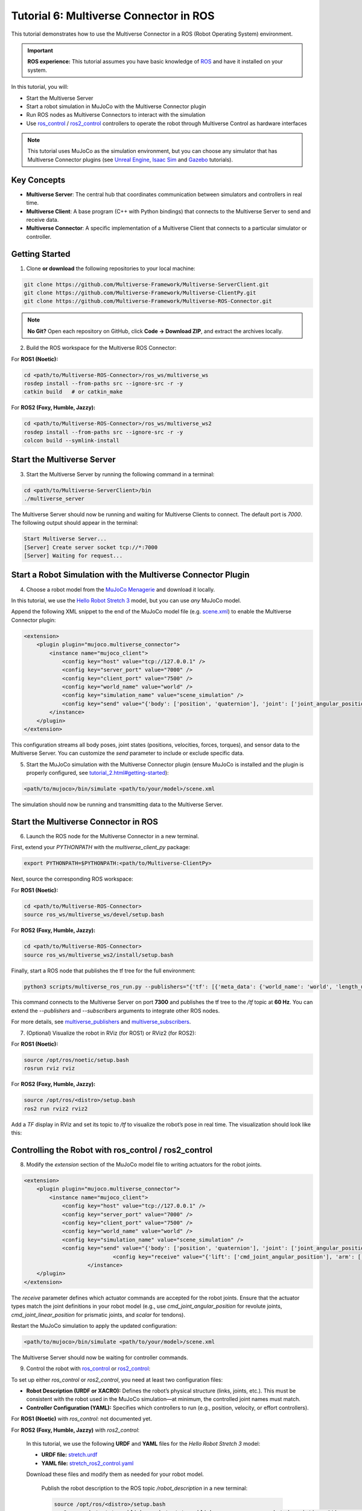 .. _tutorial_6:

Tutorial 6: Multiverse Connector in ROS
=======================================

This tutorial demonstrates how to use the Multiverse Connector in a ROS (Robot Operating System) environment. 

.. important::

   **ROS experience:** This tutorial assumes you have basic knowledge of `ROS <https://www.ros.org/>`_ and have it installed on your system.

In this tutorial, you will:

- Start the Multiverse Server
- Start a robot simulation in MuJoCo with the Multiverse Connector plugin
- Run ROS nodes as Multiverse Connectors to interact with the simulation  
- Use `ros_control <http://wiki.ros.org/ros_control>`_ / `ros2_control <https://control.ros.org/jazzy/index.html>`_ controllers to operate the robot through Multiverse Control as hardware interfaces

.. note::

   This tutorial uses MuJoCo as the simulation environment, but you can choose any simulator that has Multiverse Connector plugins 
   (see `Unreal Engine <tutorial_3.html>`_, `Isaac Sim <tutorial_4.html>`_ and `Gazebo <tutorial_5.html>`_ tutorials).

Key Concepts
------------

.. image:: ../_static/images/MultiverseConnector.png
   :width: 1000

- **Multiverse Server**: The central hub that coordinates communication between simulators
  and controllers in real time.
- **Multiverse Client**: A base program (C++ with Python bindings) that connects to the
  Multiverse Server to send and receive data.
- **Multiverse Connector**: A specific implementation of a Multiverse Client that connects to a particular simulator or controller.

Getting Started
---------------

1. Clone **or download** the following repositories to your local machine:

.. code-block:: bash

	git clone https://github.com/Multiverse-Framework/Multiverse-ServerClient.git
	git clone https://github.com/Multiverse-Framework/Multiverse-ClientPy.git
	git clone https://github.com/Multiverse-Framework/Multiverse-ROS-Connector.git

.. note::

	**No Git?** Open each repository on GitHub, click **Code → Download ZIP**,
	and extract the archives locally.

2. Build the ROS workspace for the Multiverse ROS Connector:

For **ROS1 (Noetic):**

.. code-block:: bash
	
	cd <path/to/Multiverse-ROS-Connector>/ros_ws/multiverse_ws
	rosdep install --from-paths src --ignore-src -r -y
	catkin build   # or catkin_make

For **ROS2 (Foxy, Humble, Jazzy):**

.. code-block:: bash
	
	cd <path/to/Multiverse-ROS-Connector>/ros_ws/multiverse_ws2
	rosdep install --from-paths src --ignore-src -r -y
	colcon build --symlink-install

Start the Multiverse Server
---------------------------

3. Start the Multiverse Server by running the following command in a terminal:

.. code-block:: bash

    cd <path/to/Multiverse-ServerClient>/bin
    ./multiverse_server

The Multiverse Server should now be running and waiting for Multiverse Clients to connect. The default port is `7000`.
The following output should appear in the terminal:

.. code-block:: text

    Start Multiverse Server...
    [Server] Create server socket tcp://*:7000
    [Server] Waiting for request...

Start a Robot Simulation with the Multiverse Connector Plugin
-------------------------------------------------------------

4. Choose a robot model from the `MuJoCo Menagerie <https://github.com/google-deepmind/mujoco_menagerie>`_ and download it locally.  

In this tutorial, we use the `Hello Robot Stretch 3 <https://github.com/google-deepmind/mujoco_menagerie/tree/main/hello_robot_stretch_3>`_ model, but you can use *any* MuJoCo model.  

Append the following XML snippet to the end of the MuJoCo model file (e.g. `scene.xml <https://github.com/google-deepmind/mujoco_menagerie/blob/main/hello_robot_stretch_3/scene.xml>`_) to enable the Multiverse Connector plugin:

.. code-block:: xml

    <extension>
        <plugin plugin="mujoco.multiverse_connector">
            <instance name="mujoco_client">
                <config key="host" value="tcp://127.0.0.1" />
                <config key="server_port" value="7000" />
                <config key="client_port" value="7500" />
                <config key="world_name" value="world" />
                <config key="simulation_name" value="scene_simulation" />
                <config key="send" value="{'body': ['position', 'quaternion'], 'joint': ['joint_angular_position', 'joint_linear_position', 'joint_angular_velocity', 'joint_linear_velocity', 'joint_force', 'joint_torque'], 'sensor': ['scalar']}" />
            </instance>
        </plugin>
    </extension>

This configuration streams all body poses, joint states (positions, velocities, forces, torques), and sensor data to the Multiverse Server.  
You can customize the `send` parameter to include or exclude specific data.  

5. Start the MuJoCo simulation with the Multiverse Connector plugin (ensure MuJoCo is installed and the plugin is properly configured, see `<tutorial_2.html#getting-started>`_):

.. code-block:: bash

    <path/to/mujoco>/bin/simulate <path/to/your/model>/scene.xml

The simulation should now be running and transmitting data to the Multiverse Server.

Start the Multiverse Connector in ROS
-------------------------------------

6. Launch the ROS node for the Multiverse Connector in a new terminal.

First, extend your `PYTHONPATH` with the `multiverse_client_py` package:

.. code-block:: bash

    export PYTHONPATH=$PYTHONPATH:<path/to/Multiverse-ClientPy>

Next, source the corresponding ROS workspace:

For **ROS1 (Noetic):**

.. code-block:: bash

    cd <path/to/Multiverse-ROS-Connector>
    source ros_ws/multiverse_ws/devel/setup.bash

For **ROS2 (Foxy, Humble, Jazzy):**

.. code-block:: bash

    cd <path/to/Multiverse-ROS-Connector>
    source ros_ws/multiverse_ws2/install/setup.bash


Finally, start a ROS node that publishes the tf tree for the full environment:

.. code-block:: bash

    python3 scripts/multiverse_ros_run.py --publishers="{'tf': [{'meta_data': {'world_name': 'world', 'length_unit': 'm', 'angle_unit': 'rad', 'mass_unit': 'kg', 'time_unit': 's', 'handedness': 'rhs'}, 'port': 7300, 'topic': '/tf', 'rate': 60, 'root_frame_id': 'map'}]}"  --subscribers="{}"

This command connects to the Multiverse Server on port **7300** and publishes the tf tree to the `/tf` topic at **60 Hz**.  
You can extend the `--publishers` and `--subscribers` arguments to integrate other ROS nodes.  

For more details, see `multiverse_publishers <https://github.com/Multiverse-Framework/Multiverse-ROS-Connector/tree/main/src/multiverse_ros_socket/multiverse_node/multiverse_publishers>`_ and `multiverse_subscribers <https://github.com/Multiverse-Framework/Multiverse-ROS-Connector/tree/main/src/multiverse_ros_socket/multiverse_node/multiverse_subscribers>`_.

7. (Optional) Visualize the robot in RViz (for ROS1) or RViz2 (for ROS2):

For **ROS1 (Noetic):**

.. code-block:: bash

	source /opt/ros/noetic/setup.bash
	rosrun rviz rviz

For **ROS2 (Foxy, Humble, Jazzy):**

.. code-block:: bash

	source /opt/ros/<distro>/setup.bash
	ros2 run rviz2 rviz2

Add a `TF` display in RViz and set its topic to `/tf` to visualize the robot’s pose in real time.  
The visualization should look like this:

.. image:: ../_static/images/MultiverseROSConnector.png
   :width: 1000

Controlling the Robot with ros_control / ros2_control
-----------------------------------------------------

8. Modify the `extension` section of the MuJoCo model file to writing actuators for the robot joints.

.. code-block:: xml

    <extension>
        <plugin plugin="mujoco.multiverse_connector">
            <instance name="mujoco_client">
                <config key="host" value="tcp://127.0.0.1" />
                <config key="server_port" value="7000" />
                <config key="client_port" value="7500" />
                <config key="world_name" value="world" />
                <config key="simulation_name" value="scene_simulation" />
                <config key="send" value="{'body': ['position', 'quaternion'], 'joint': ['joint_angular_position', 'joint_linear_position', 'joint_angular_velocity', 'joint_linear_velocity', 'joint_force', 'joint_torque'], 'sensor': ['scalar']}" />
				<config key="receive" value="{'lift': ['cmd_joint_angular_position'], 'arm': ['cmd_joint_angular_position'], 'wrist_yaw': ['cmd_joint_angular_position'], 'wrist_pitch': ['cmd_joint_angular_position'], 'wrist_roll': ['cmd_joint_angular_position'], 'gripper': ['cmd_joint_linear_position'], 'head_pan': ['cmd_joint_angular_position'], 'head_tilt': ['cmd_joint_angular_position']}" />
			</instance>
        </plugin>
    </extension>

The `receive` parameter defines which actuator commands are accepted for the robot joints.  
Ensure that the actuator types match the joint definitions in your robot model (e.g., use `cmd_joint_angular_position` for revolute joints, `cmd_joint_linear_position` for prismatic joints, and `scalar` for tendons).

Restart the MuJoCo simulation to apply the updated configuration:

.. code-block:: bash

    <path/to/mujoco>/bin/simulate <path/to/your/model>/scene.xml

The Multiverse Server should now be waiting for controller commands.

9. Control the robot with `ros_control <http://wiki.ros.org/ros_control>`_ or `ros2_control <https://control.ros.org/jazzy/index.html>`_:

To set up either `ros_control` or `ros2_control`, you need at least two configuration files:

- **Robot Description (URDF or XACRO):**  
  Defines the robot’s physical structure (links, joints, etc.).  
  This must be consistent with the robot used in the MuJoCo simulation—at minimum, the controlled joint names must match.  

- **Controller Configuration (YAML):**  
  Specifies which controllers to run (e.g., position, velocity, or effort controllers).  

For **ROS1 (Noetic)** with `ros_control`: not documented yet.

For **ROS2 (Foxy, Humble, Jazzy)** with `ros2_control`:

	In this tutorial, we use the following **URDF** and **YAML** files for the `Hello Robot Stretch 3` model:

	- **URDF file:** `stretch.urdf <../_static/others/stretch.urdf>`_
	- **YAML file:** `stretch_ros2_control.yaml <../_static/others/stretch_ros2_control.yaml>`_

	Download these files and modify them as needed for your robot model.

		Publish the robot description to the ROS topic `/robot_description` in a new terminal:

		.. code-block:: bash
			
			source /opt/ros/<distro>/setup.bash
			ros2 run robot_state_publisher robot_state_publisher --ros-args -p robot_description:="$(xacro <path/to/your/urdf>stretch.urdf)"

		Launch the controllers using the `controller_manager` in another terminal:

		.. code-block:: bash
			
			source <path/to/Multiverse-ROS-Connector>/ros_ws/multiverse_ws2/install/setup.bash
			ros2 run controller_manager controller_manager --ros-args --params-file <path/to/your/yaml>/stretch_ros2_control.yaml

		Spawn the necessary controllers (e.g., `joint_state_broadcaster` and `joint_trajectory_controller`) in another terminal:

		.. code-block:: bash
			
			source /opt/ros/<distro>/setup.bash
			ros2 run controller_manager spawner -p <path/to/your/yaml>/stretch_ros2_control.yaml joint_state_broadcaster joint_trajectory_controller

		(Optional) Open `rqt_joint_trajectory_controller` to send trajectory commands to the robot in another terminal:

		.. code-block:: bash
			
			source /opt/ros/<distro>/setup.bash
			ros2 run rqt_joint_trajectory_controller rqt_joint_trajectory_controller

Now the robot in the MuJoCo simulation should respond to the trajectory commands sent from `rqt_joint_trajectory_controller`.
The result should look like this:

.. image:: ../_static/images/MultiverseROSControlConnector.png
   :width: 1000